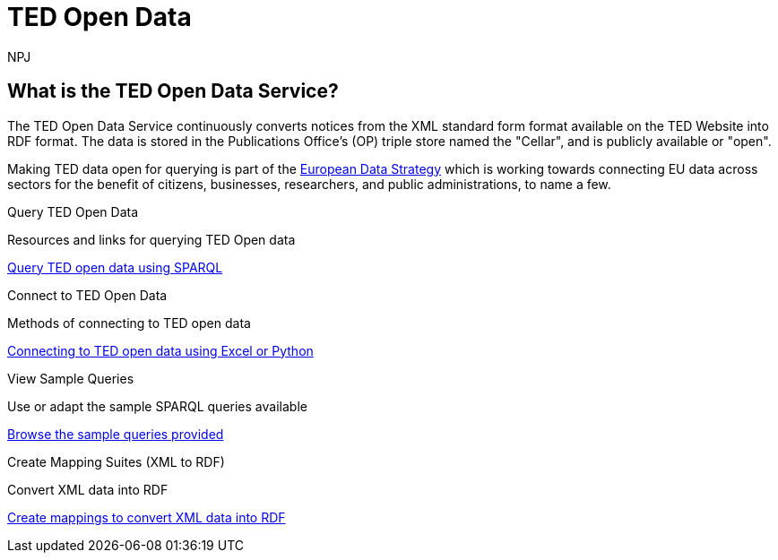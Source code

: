 //:doctitle: The TED Open Data Service
:doccode: sws-main-prod-001
:author: NPJ
:authoremail: nicole-anne.paterson-jones@ext.ec.europa.eu
:docdate: September 2023

[.text-center]
= TED Open Data

== What is the TED Open Data Service?

[sidebar]
--
The TED Open Data Service continuously converts notices from the XML standard form format available on the TED Website into RDF format. The data is stored in the Publications Office's (OP) triple store named the "Cellar", and is publicly available or "open". 

Making TED data open for querying is part of the https://digital-strategy.ec.europa.eu/en/policies/strategy-data[European Data Strategy] which is working towards connecting EU data across sectors for the benefit of citizens, businesses, researchers, and public administrations, to name a few.

--


[.tile-container]
--

[.tile]
.Query TED Open Data

****
Resources and links for querying TED Open data

xref:querying:index.adoc[Query TED open data using SPARQL]
****

[.tile]
.Connect to TED Open Data

****
Methods of connecting to TED open data

xref:connecting:index.adoc[Connecting to TED open data using Excel or Python]
****

[.tile]
.View Sample Queries

****
Use or adapt the sample SPARQL queries available

xref:samples:index.adoc[Browse the sample queries provided]
****

[.tile]
.Create Mapping Suites (XML to RDF)
****
Convert XML data into RDF

xref:mapping:index.adoc[Create mappings to convert XML data into RDF]

****
--

////
=== Querying TED Open Data

[sidebar]
--
Anyone, with a little know-how, and with help from the resources provided, can learn to create their own queries, and benefit from data on EU public procurement. Queries can be submitted via Cellar's https://publications.europa.eu/webapi/rdf/sparql[SPARQL endpoint], for which there is a link on the https://op.europa.eu/en/web/eu-vocabularies[EU Vocabularies page].


This section on querying (reusing) public procurement data introduces the resources and guides available to help those interested improve their querying knowledge and skills.
--

=== Learn how to query TED RDF data

[.tile-container]
--

[.tile3]

.Tutorials

****

xref:sample_app/tutorials.adoc[Tutorials]

****

[.tile3]

.Guidance

****

xref:sample_app/guidance.adoc[Tips and Guidance]

****

[.tile3]

.Snippets

****

xref:sample_app/snippets.adoc[Reusable code snippets]

****


[.tile3]

.Scenarios

****

xref:sample_app/scenarios.adoc[Turn your question into a Query]

****


[.tile3]

.Examples

****

xref:sample_app/sparql_queries.adoc[Examples]

****

--

== Data currently available

=== Time Period

Data is currently available from August 2023 to December 2023

=== Notice Types

Data is currently available from *Contract Award Notices* in the above time period

NOTE: Data, which includes that generated daily going forward and data going back in time is being constantly added to Cellar

Notice types and where they fit in in the public procurement process

image::./../images/notice_types.png[]

For an overview of what data can be extracted from a Contract Award Notice, you can use the search facility on the https://ted.europa.eu/en/[TED website], choosing "Advanced Search" (All Notices), then "Result", and look at the contents of a Contract Award Notice.

'''
=== Try submitting a query in the SPARQL EndPoint

[.tile-container]
--

[.tile]

.Copy a Query

****

image::query_tile.png[xref=sample_app/examples.adoc,width=260]

****

[.tile]

.Paste a query into the Cellar SPARQL EndPoint

****

image::endpoint.png[link=https://publications.europa.eu/webapi/rdf/sparql,width=220]

****

--

'''

[.tile-container]
--

[.tile0]

.Ask the community for help

****

Need help with a query or understanding the data? +

Post your question on the https://github.com/OP-TED/ted-rdf-docs[RDF query discussion forum] and ask the community for help

****

--


'''

== Mapping Suites

[sidebar]
--
The Mapping Suites section is for those who wish to use a service that converts XML data into RDF, and deals with the creation of mappings or mapping suites for this purpose. This section is aimed at technical users wishing to create rules for data conversion from XML to RDF. Mappings and mapping suites are part of the the "behind the scenes" process that precedes RDF data being placed in the OP's Cellar triple store for querying. Here the process converts TED Notice data, in XML format, into RDF triples that are stored in Cellar.
--


=== Resources for creating Mappings

[.tile-container]
--

[.tile6]

.Methodology

****

image::methodology.png[xref=mapping_suite/methodology.adoc,width=51,height=51]

//<<ODS:ROOT:sample_app:tutorials.adoc#, Methodology>>

****

[.tile6]

.Mappings

****

image::mapping.png[xref=mapping_suite/index.adoc,width=51,height=51]

****


[.tile6]

.Mapping Suites

****

image::mapping_suites.png[xref=mapping_suite/mapping_suite_structure.adoc,width=51,height=51]

****


[.tile6]

.Repository Structure

****

image::repository.png[xref=mapping_suite/repository_structure.adoc,width=51,height=51]

****


[.tile6]

.Toolchain

****

image::toolchain.png[xref=mapping_suite/toolchain.adoc,width=51,height=51]

****

[.tile6]

.Preparing Test Data

****

image::testdata.png[xref=mapping_suite/preparing-test-data.adoc,width=51,height=51]

****

--

=== Code Examples

[sidebar]

--

(add examples)

--

////



